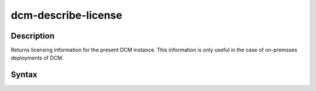.. raw:: latex
  
      \newpage

.. _dcm_describe_license:

dcm-describe-license
--------------------


Description
~~~~~~~~~~~

Returns licensing information for the present DCM instance. This information is only useful in the case of on-premsses
deployments of DCM.

Syntax
~~~~~~

.. program-output:: dcm-describe-license -h

